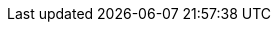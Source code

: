 :stack-version: 7.2.0
:doc-branch: 7.2
:go-version: 1.12.4
:release-state: unreleased
:python: 2.7.9
:docker: 1.12
:docker-compose: 1.11
:branch: 7.2
:major-version: 7.x
